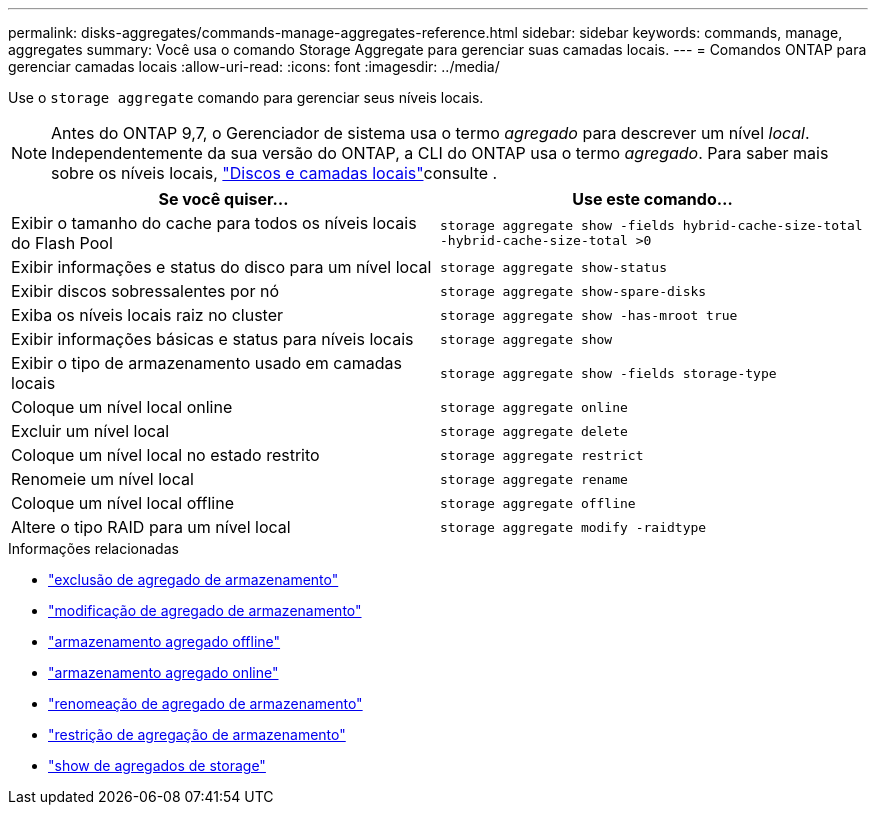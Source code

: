 ---
permalink: disks-aggregates/commands-manage-aggregates-reference.html 
sidebar: sidebar 
keywords: commands, manage, aggregates 
summary: Você usa o comando Storage Aggregate para gerenciar suas camadas locais. 
---
= Comandos ONTAP para gerenciar camadas locais
:allow-uri-read: 
:icons: font
:imagesdir: ../media/


[role="lead"]
Use o `storage aggregate` comando para gerenciar seus níveis locais.


NOTE: Antes do ONTAP 9,7, o Gerenciador de sistema usa o termo _agregado_ para descrever um nível _local_. Independentemente da sua versão do ONTAP, a CLI do ONTAP usa o termo _agregado_. Para saber mais sobre os níveis locais, link:../disks-aggregates/index.html["Discos e camadas locais"]consulte .

|===
| Se você quiser... | Use este comando... 


 a| 
Exibir o tamanho do cache para todos os níveis locais do Flash Pool
 a| 
`storage aggregate show -fields hybrid-cache-size-total -hybrid-cache-size-total >0`



 a| 
Exibir informações e status do disco para um nível local
 a| 
`storage aggregate show-status`



 a| 
Exibir discos sobressalentes por nó
 a| 
`storage aggregate show-spare-disks`



 a| 
Exiba os níveis locais raiz no cluster
 a| 
`storage aggregate show -has-mroot true`



 a| 
Exibir informações básicas e status para níveis locais
 a| 
`storage aggregate show`



 a| 
Exibir o tipo de armazenamento usado em camadas locais
 a| 
`storage aggregate show -fields storage-type`



 a| 
Coloque um nível local online
 a| 
`storage aggregate online`



 a| 
Excluir um nível local
 a| 
`storage aggregate delete`



 a| 
Coloque um nível local no estado restrito
 a| 
`storage aggregate restrict`



 a| 
Renomeie um nível local
 a| 
`storage aggregate rename`



 a| 
Coloque um nível local offline
 a| 
`storage aggregate offline`



 a| 
Altere o tipo RAID para um nível local
 a| 
`storage aggregate modify -raidtype`

|===
.Informações relacionadas
* link:https://docs.netapp.com/us-en/ontap-cli/storage-aggregate-delete.html["exclusão de agregado de armazenamento"^]
* link:https://docs.netapp.com/us-en/ontap-cli/storage-aggregate-modify.html["modificação de agregado de armazenamento"^]
* link:https://docs.netapp.com/us-en/ontap-cli/storage-aggregate-offline.html["armazenamento agregado offline"^]
* link:https://docs.netapp.com/us-en/ontap-cli/storage-aggregate-online.html["armazenamento agregado online"^]
* link:https://docs.netapp.com/us-en/ontap-cli/storage-aggregate-rename.html["renomeação de agregado de armazenamento"^]
* link:https://docs.netapp.com/us-en/ontap-cli/storage-aggregate-restrict.html["restrição de agregação de armazenamento"^]
* link:https://docs.netapp.com/us-en/ontap-cli/search.html?q=storage+aggregate+show["show de agregados de storage"^]

